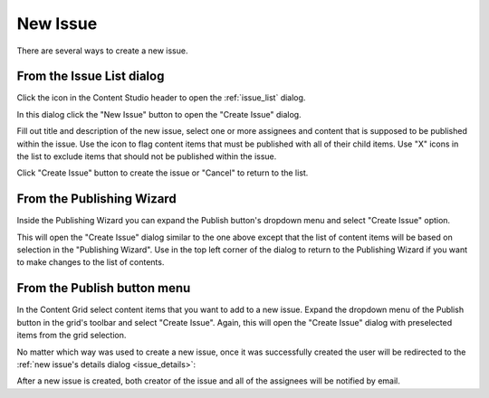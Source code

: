 .. _issue_create:

New Issue
=========

.. |issueicon| image:: images/issues/icon-publishing-issues.png
.. |includechildrenicon| image:: images/issues/icon-include-children.png
.. |backicon| image:: images/issues/icon-back-to-dialog.png

There are several ways to create a new issue.

From the Issue List dialog
--------------------------

Click the |issueicon| icon in the Content Studio header to open the :ref:`issue_list` dialog.

.. image:: images/issues/publishing-issues-list-empty.png

In this dialog click the "New Issue" button to open the "Create Issue" dialog.

.. image:: images/issues/publishing-issues-new-empty.png

Fill out title and description of the new issue, select one or more assignees and content that is supposed to be published within the issue.
Use the |includechildrenicon| icon to flag content items that must be published with all of their child items. Use "X" icons in the list
to exclude items that should not be published within the issue.

.. image:: images/issues/publishing-issues-new-issue.png

Click "Create Issue" button to create the issue or "Cancel" to return to the list.


From the Publishing Wizard
--------------------------

Inside the Publishing Wizard you can expand the Publish button's dropdown menu and select "Create Issue" option.

.. image:: images/issues/publishing-issues-create-issue.png

This will open the "Create Issue" dialog similar to the one above except that the list of content items will be based on selection in the "Publishing Wizard".
Use |backicon| in the top left corner of the dialog to return to the Publishing Wizard if you want to make changes to the list of contents.


From the Publish button menu
----------------------------

In the Content Grid select content items that you want to add to a new issue. Expand the dropdown menu of the Publish button in the grid's toolbar
and select "Create Issue". Again, this will open the "Create Issue" dialog with preselected items from the grid selection.

.. image:: images/issues/publishing-issues-create-issue-toolbar.png

No matter which way was used to create a new issue, once it was successfully created the user will be redirected to the :ref:`new issue's details dialog <issue_details>`:

.. image:: images/issues/publishing-issues-existing.png

After a new issue is created, both creator of the issue and all of the assignees will be notified by email.
